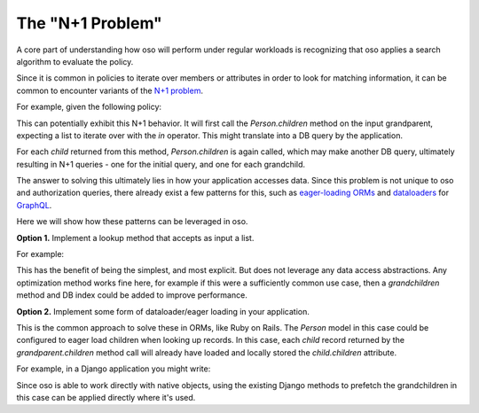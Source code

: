 
The "N+1 Problem"
-----------------

A core part of understanding how oso will perform under regular
workloads is recognizing that oso applies a search algorithm to
evaluate the policy.

Since it is common in policies to iterate over members or attributes
in order to look for matching information, it can be common to encounter
variants of the
`N+1 problem <https://medium.com/@bretdoucette/n-1-queries-and-how-to-avoid-them-a12f02345be5>`_.

For example, given the following policy:

.. code-block:: polar
    :caption: :fa:`oso` children.polar

    has_grandchild_called(grandparent: Person, name) if
        child in grandparent.children and
        grandchild in child.children and
        grandchild.name = name;

This can potentially exhibit this N+1 behavior. It will first call
the `Person.children` method on the input grandparent, expecting a
list to iterate over with the `in` operator. This might translate
into a DB query by the application.

For each `child` returned from this method, `Person.children` is again
called, which may make another DB query, ultimately resulting in N+1
queries - one for the initial query, and one for each grandchild.

The answer to solving this ultimately lies in how your application accesses
data. Since this problem is not unique to oso and authorization queries,
there already exist a few patterns for this, such as `eager-loading ORMs <https://guides.rubyonrails.org/active_record_querying.html#eager-loading-associations>`_
and `dataloaders <https://github.com/graphql/dataloader>`_ for `GraphQL <https://github.com/Shopify/graphql-batch>`_.

Here we will show how these patterns can be leveraged in oso.

**Option 1.**  Implement a lookup method that accepts as input a list.

For example:

.. code-block:: python
    :caption: :fab:`python` person.py

    class Person:
        @classmethod
        def batch_lookup_children(cls, people: List[Person]):
            parent_ids = [p.id for p in people]
            children = db.query(
                "select id, name from people, children \
                    where people.id = children.child_id, children.parent_id in ?", 
                parent_ids
            )
            return children

.. code-block:: polar
    :caption: :fa:`oso` children.polar

    has_grandchild_called(grandparent: Person, name) if
        children = grandparent.children # gets the _list_ of children
        and grandchild in Person.batch_lookup_children(children)
        and grandchild.name = name;

This has the benefit of being the simplest, and most explicit. But does not
leverage any data access abstractions. Any optimization method works fine here,
for example if this were a sufficiently common use case, then a `grandchildren`
method and DB index could be added to improve performance.

**Option 2.** Implement some form of dataloader/eager loading in your application.

This is the common approach to solve these in ORMs, like Ruby on Rails.
The `Person` model in this case could be configured to eager load children
when looking up records. In this case, each `child` record returned
by the `grandparent.children` method call will already have loaded and
locally stored the `child.children` attribute.

For example, in a Django application you might write:

.. code-block:: polar
    :caption: :fa:`oso` children.polar

    has_grandchild_called(grandparent: Person, name) if
        child in grandparent.children.prefetch_related("children")
        and grandchild in child.children.all()
        and grandchild.name = name;

Since oso is able to work directly with native objects, using the
existing Django methods to prefetch the grandchildren in this case
can be applied directly where it's used.
